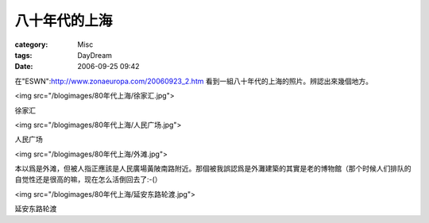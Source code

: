 ##############
八十年代的上海
##############
:category: Misc
:tags: DayDream
:date: 2006-09-25 09:42



在"ESWN":http://www.zonaeuropa.com/20060923_2.htm 看到一組八十年代的上海的照片。辨認出來幾個地方。

<img src="/blogimages/80年代上海/徐家汇.jpg">

徐家汇



<img src="/blogimages/80年代上海/人民广场.jpg">

人民广场


<img src="/blogimages/80年代上海/外滩.jpg">

本以爲是外滩，但被人指正應該是人民廣場黃陂南路附近。那個被我誤認爲是外灘建築的其實是老的博物館（那个时候人们排队的自觉性还是很高的嘛，现在怎么活倒回去了:-(）


<img src="/blogimages/80年代上海/延安东路轮渡.jpg">

延安东路轮渡
